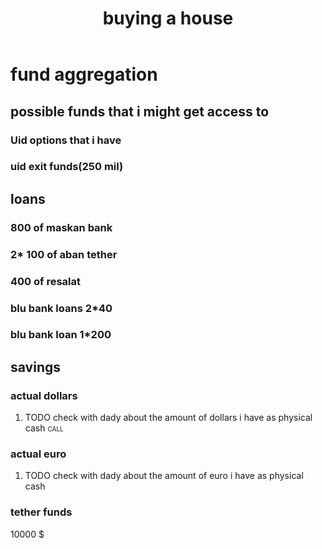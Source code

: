 :PROPERTIES:
:ID:       F81D3B52-B8FE-45AE-9763-E4275AC2DA64
:END:
#+title: buying a house
* fund aggregation
** possible funds that i might get access to
*** Uid options that i have
*** uid exit funds(250 mil)
*** 
** loans
*** 800 of maskan bank
*** 2* 100 of aban tether
*** 400 of resalat
*** blu bank loans 2*40
*** blu bank loan 1*200
** savings
*** actual dollars
**** TODO check with dady about the amount of dollars i have as physical cash :call:
*** actual euro
**** TODO check with dady about the amount of euro i have as physical cash
*** tether funds
  10000 $
** 
